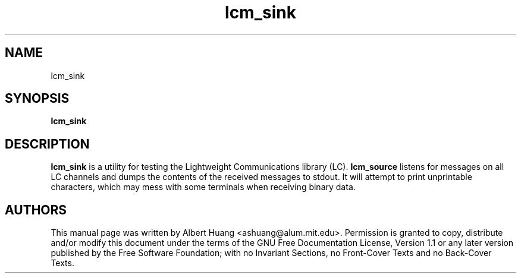 .TH lcm_sink 1 2007-12-13 "LCM" "Lightweight Communications and Marshalling (LCM)"
.SH NAME
lcm_sink
.SH SYNOPSIS
.TP 5
\fBlcm_sink

.SH DESCRIPTION
.PP
\fBlcm_sink\fR is a utility for testing the Lightweight Communications library
(LC).  \fBlcm_source\fR listens for messages on all LC channels and
dumps the contents of the received messages to stdout.  It will attempt to
print unprintable characters, which may mess with some terminals when receiving
binary data.

.SH AUTHORS

This manual page was written by Albert Huang <ashuang@alum.mit.edu>.
Permission is granted to copy, distribute 
and/or modify this document under the terms of the GNU 
Free Documentation License, Version 1.1 or any later 
version published by the Free Software Foundation; with no 
Invariant Sections, no Front-Cover Texts and no Back-Cover 
Texts. 


